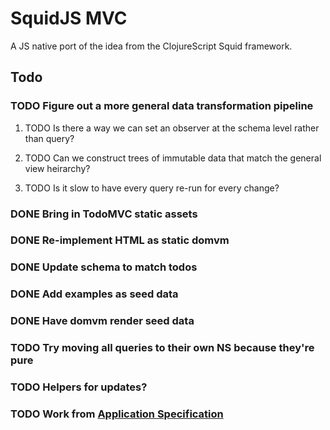 * SquidJS MVC
A JS native port of the idea from the ClojureScript Squid framework.
** Todo
*** TODO Figure out a more general data transformation pipeline
**** TODO Is there a way we can set an observer at the schema level rather than query?
**** TODO Can we construct trees of immutable data that match the general view heirarchy?
**** TODO Is it slow to have every query re-run for every change?
*** DONE Bring in TodoMVC static assets
    CLOSED: [2017-09-22 Fri 11:16]
*** DONE Re-implement HTML as static domvm
    CLOSED: [2017-09-22 Fri 12:10]
*** DONE Update schema to match todos
    CLOSED: [2017-09-22 Fri 14:38]
*** DONE Add examples as seed data
    CLOSED: [2017-09-22 Fri 14:38]
*** DONE Have domvm render seed data
    CLOSED: [2017-09-22 Fri 18:13]
*** TODO Try moving all queries to their own NS because they're pure
*** TODO Helpers for updates?
*** TODO Work from [[file://docs/todomvc.org][Application Specification]]
